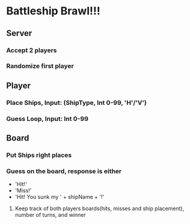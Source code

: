 * Battleship Brawl!!!
** Server
*** Accept 2 players
*** Randomize first player
** Player
*** Place Ships, Input: (ShipType, Int 0-99, 'H'/'V')
*** Guess Loop, Input: Int 0-99
** Board
*** Put Ships right places
*** Guess on the board, response is either 
    - 'Hit!'
    - 'Miss!'
    - 'Hit! You sunk my ' + shipName + '!'
**** Keep track of both players boards(hits, misses and ship placement), number of turns, and winner
